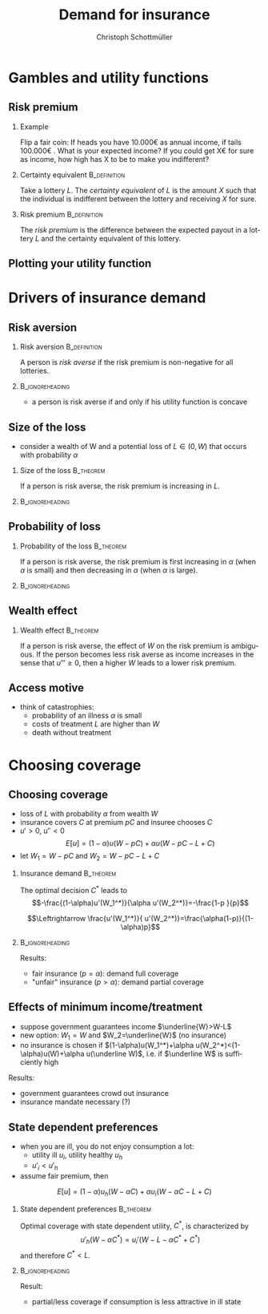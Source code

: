 #+Title: Demand for insurance
#+AUTHOR:    Christoph Schottmüller
#+Date: 

#+LANGUAGE:  en
#+OPTIONS:   H:2 num:t toc:nil \n:nil @:t ::t |:t ^:t -:t f:t *:t <:t
#+OPTIONS:   TeX:t LaTeX:t skip:nil d:nil todo:t pri:nil tags:not-in-toc
#+INFOJS_OPT: view:nil toc:nil ltoc:t mouse:underline buttons:0 path:http://orgmode.org/org-info.js
#+EXPORT_SELECT_TAGS: export
#+EXPORT_EXCLUDE_TAGS: noexport


#+startup: beamer
#+LaTeX_CLASS: beamer
#+LaTeX_CLASS_OPTIONS: 
#+BEAMER_FRAME_LEVEL: 2
#+latex_header: \mode<beamer>{\useinnertheme{rounded}\usecolortheme{rose}\usecolortheme{dolphin}\setbeamertemplate{navigation symbols}{}\setbeamertemplate{footline}[frame number]{}}
#+latex_header: \mode<beamer>{\usepackage{amsmath}\usepackage{ae,aecompl,eurosym}\usepackage{sgame}}
#+LATEX_HEADER:\let\oldframe\frame\renewcommand\frame[1][allowframebreaks]{\oldframe[#1]}
#+LATEX_HEADER: \setbeamertemplate{frametitle continuation}[from second]


* Gambles and utility functions
** Risk premium
*** Example
Flip a fair coin: If heads you have 10.000\euro  as annual income, if tails 100.000\euro . What is your expected income? If you could get X\euro  for sure as income, how high has X to be to make you indifferent?

*** Certainty equivalent				       :B_definition:
    :PROPERTIES:
    :BEAMER_env: definition
    :END:
Take a lottery $L$. The /certainty equivalent/ of $L$ is the amount $X$ such that the individual is indifferent between  the lottery and receiving $X$ for sure.

*** Risk premium					       :B_definition:
    :PROPERTIES:
    :BEAMER_env: definition
    :END:
The /risk premium/ is the difference between the expected payout in a lottery $L$ and the certainty equivalent of this lottery.

# risk premium ~ willingness to pay for insurance

** Plotting your utility function
# - assign arbitrary numbers as $u(10.000)$ and $u(20.000)$, put them in diagram
# - put (CE,0.5*u(10.000)+0.5*u(20.000)) in diagram
# - consider more lotteries/probabilities and put more points

* Drivers of insurance demand
** Risk aversion

*** Risk aversion					       :B_definition:
    :PROPERTIES:
    :BEAMER_env: definition
    :END:
A person is /risk averse/ if the risk premium is non-negative for all lotteries.

*** 							    :B_ignoreheading:
    :PROPERTIES:
    :BEAMER_env: ignoreheading
    :END:

- a person is risk averse if and only if his utility function is concave

# more risk averse -> higher risk premium, higher wtp for insurance; concave transformation of u

** Size of the loss
- consider a wealth of W and a potential loss of $L\in(0,W)$ that occurs with probability $\alpha$
*** Size of the loss						  :B_theorem:
    :PROPERTIES:
    :BEAMER_env: theorem
    :END:
If a person is risk averse, the risk premium is increasing in $L$.

*** 							    :B_ignoreheading:
    :PROPERTIES:
    :BEAMER_env: ignoreheading
    :END:
# Proof: $CE(L)=u^{-1}\left( (1-\alpha)u(W)+\alpha u(W-L) \right)$ and $CE'(L)=\frac{-\alpha u'(W-L)}{u'\left( (1-\alpha)u(W)+\alpha u(W-L) \right)}$ which is in absolute value greater than \alpha by concavity of $u$. Now $RP(L)=W-\alpha L-CE(L)$ and therefore $RP'(L)=-\alpha-CE'(L)>0$.

# insurance is most valuable for big losses, e.g. only for big enough losses RP is higher than handling cost of insurance, (coverage for hospital is more important than for GP)

** Probability of loss

*** Probability of the loss					  :B_theorem:
    :PROPERTIES:
    :BEAMER_env: theorem
    :END:
If a person is risk averse, the risk premium is first increasing in $\alpha$ (when $\alpha$ is small) and then decreasing in $\alpha$ (when $\alpha$ is large).

*** 							    :B_ignoreheading:
    :PROPERTIES:
    :BEAMER_env: ignoreheading
    :END:

# Proof:  $CE(\alpha)=u^{-1}\left( (1-\alpha)u(W)+\alpha u(W-L) \right)$ and $CE'(\alpha)=\frac{-u(W)+u(W-L)}{u'\left( (1-\alpha)u(W)+\alpha u(W-L) \right)}$ which is negative. Now $RP(\alpha)=W-\alpha L-CE(\alpha)$ and therefore $RP'(\alpha)=-L-CE'(\alpha)=\frac{1}{u'\left( (1-\alpha)u(W)+\alpha u(W-L) \right)}\left( u(W)-u(W-L)-L u'\left( (1-\alpha)u(W)+\alpha u(W-L) \right) \right)$. By concavity, this difference is positive for small \ælpha and negative for large \alpha. (draw concave function)

# graphical proof: draw concave u(x) and line through u(W) and u(W-L), visualize RP for different levels of \alpha 

# do not insure certain events but uncertain events

** Wealth effect

*** Wealth effect						  :B_theorem:
    :PROPERTIES:
    :BEAMER_env: theorem
    :END:
If a person is risk averse, the effect of $W$ on the risk premium is ambiguous. If the person becomes less risk averse as income increases in the sense that $u'''\geq0$, then a higher $W$ leads to a lower risk premium.

# Proof: $CE(W)=u^{-1}\left( (1-\alpha)u(W)+\alpha u(W-L) \right)$ and $CE'(W)=\frac{(1-\alpha) u'(W)+\alpha u'(W-L)}{u'\left( (1-\alpha)u(W)+\alpha u(W-L) \right)}$. As $u'$ is convex by $u'''>0$, it holds that $(1-\alpha) u'(W)+\alpha u'(W-L)\geq u'\left( (1-\alpha)u(W)+\alpha u(W-L) \right)$ and therefore $CE'(W)\geq 1$. Now $RP(W)=W-\alpha L-CE(W)$ and therefore $RP'(W)=1-CE'(W)\leq0$. 

# question is whether you get less or more risk averse as you get richer; most people think less and then poor people have a higher demand for insurance than rich people

** Access motive

- think of catastrophies: 
   - probability of an illness $\alpha$ is small 
   - costs of treatment $L$ are higher than $W$
   - death without treatment

# if $\alpha L< W$, then an insurance at premium $\alpha L$ is possible and gives access to treatment in case of illness
* Choosing coverage
** Choosing coverage
- loss of $L$ with probability $\alpha$ from wealth $W$
- insurance covers $C$ at premium $pC$ and insuree chooses $C$
- $u'>0$, $u''<0$
 $$E[u]=(1-\alpha)u(W-pC)+\alpha u(W-pC-L+C)$$
- let $W_1=W-pC$ and $W_2=W-pC-L+C$
*** 	Insurance demand                                          :B_theorem:
    :PROPERTIES:
    :BEAMER_env: theorem
    :END:
The optimal decision $C^*$ leads to 
$$-\frac{(1-\alpha)u'(W_1^*)}{\alpha u'(W_2^*)}=-\frac{1-p  }{p}$$
# in W_1 W_2 diagram slope of budget line equals slope of indif curve (increasing C by one marginal unit reduces W_1 by p and increases W_2 by 1-p)
$$\Leftrightarrow \frac{u'(W_1^*)}{ u'(W_2^*)}=\frac{\alpha(1-p)}{(1-\alpha)p}$$
*** 							    :B_ignoreheading:
    :PROPERTIES:
    :BEAMER_env: ignoreheading
    :END:

Results:

- fair insurance ($p=\alpha$): demand full coverage
- "unfair" insurance ($p>\alpha$): demand partial coverage

** Effects of minimum income/treatment 
- suppose government guarantees income $\underline{W}>W-L$ 
- new option: $W_1=W$ and $W_2=\underline{W}$ (no insurance)
- no insurance is chosen if $(1-\alpha)u(W_1^*)+\alpha u(W_2^*)<(1-\alpha)u(W)+\alpha u(\underline W)$, i.e. if $\underline W$ is sufficiently high

Results:
- government guarantees crowd out insurance
- insurance mandate necessary (?)

** State dependent preferences
- when you are ill, you do not enjoy consumption a lot:
  - utility ill $u_i$, utility healthy $u_h$
  - $u'_i<u'_h$
- assume fair premium, then
$$E[u]=(1-\alpha)u_h(W-\alpha C)+\alpha u_i(W-\alpha C-L+C)$$

*** 	State dependent preferences                               :B_theorem:
    :PROPERTIES:
    :BEAMER_env: theorem
    :END:
Optimal coverage with state dependent utility, $C^*$, is characterized by 
$$u'_h(W-\alpha C^*)=u_i'(W-L-\alpha C^*+C^*)$$
and therefore $C^*<L$.

*** 							    :B_ignoreheading:
    :PROPERTIES:
    :BEAMER_env: ignoreheading
    :END:
Result:
- partial/less coverage if consumption is less attractive in ill state

